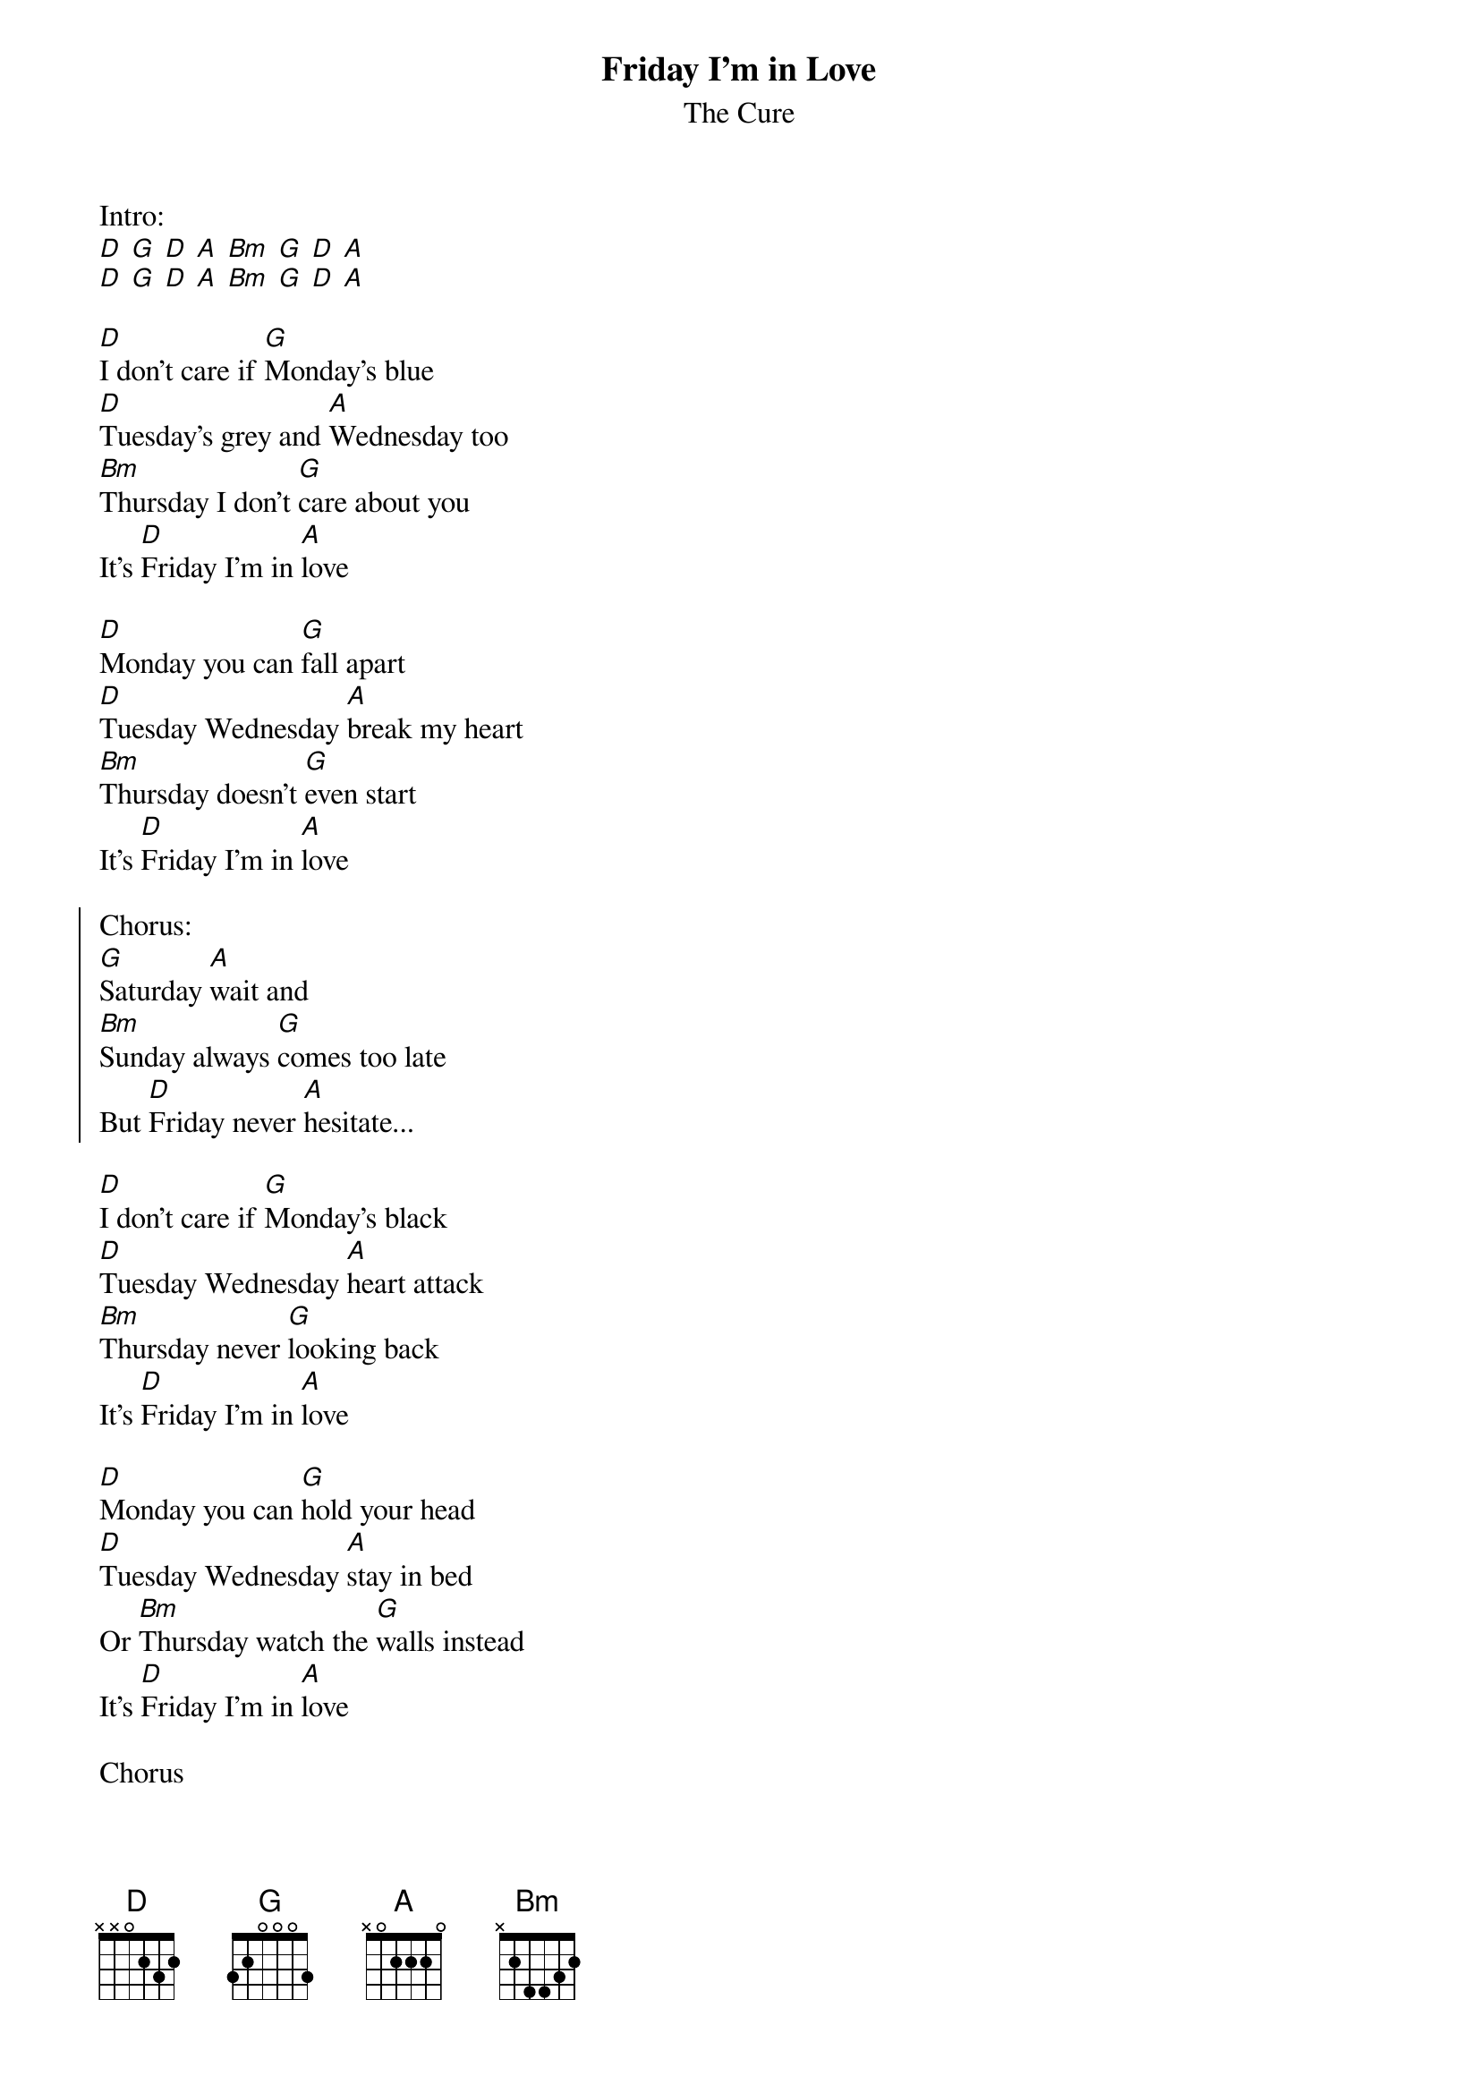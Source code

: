 {t:Friday I'm in Love}
{st:The Cure}

Intro:
[D] [G] [D] [A] [Bm] [G] [D] [A]
[D] [G] [D] [A] [Bm] [G] [D] [A]

[D]I don't care if [G]Monday's blue
[D]Tuesday's grey and [A]Wednesday too
[Bm]Thursday I don't [G]care about you
It's [D]Friday I'm in [A]love

[D]Monday you can [G]fall apart
[D]Tuesday Wednesday [A]break my heart
[Bm]Thursday doesn't [G]even start
It's [D]Friday I'm in [A]love

{soc}
Chorus:
[G]Saturday [A]wait and
[Bm]Sunday always [G]comes too late
But [D]Friday never [A]hesitate...
{eoc}

[D]I don't care if [G]Monday's black
[D]Tuesday Wednesday [A]heart attack
[Bm]Thursday never [G]looking back
It's [D]Friday I'm in [A]love

[D]Monday you can [G]hold your head
[D]Tuesday Wednesday [A]stay in bed
Or [Bm]Thursday watch the [G]walls instead
It's [D]Friday I'm in [A]love

Chorus

[Bm]Dressed up to the [G]eyes
It's a wonderful surp[D]rise
To see your [A]shoes and your spirits [Bm]rise
Throwing out your [G]frown
And just smiling at the [D]sound
And as sleek as a [A]shriek

Spinning round and [Bm]round
Always take a big [G]bite
It's such a gorgeous [D]sight
To see you [A]eat in the middle of the [Bm]night
You can never get e[G]nough
Enough of this [D]stuff
It's Friday
I'm in [A]love

Repeat first 2 verses

Outro:
[D] [G] [D] [A] [Bm] [G] [D] [A]
[D] [G] [D] [A] [Bm] [G] [D] [A]
